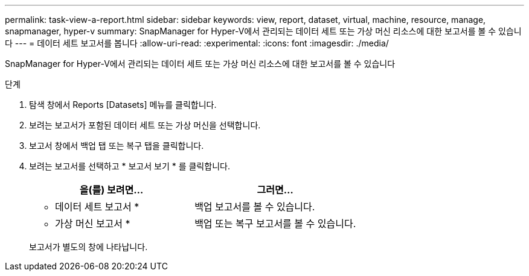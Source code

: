 ---
permalink: task-view-a-report.html 
sidebar: sidebar 
keywords: view, report, dataset, virtual, machine, resource, manage, snapmanager, hyper-v 
summary: SnapManager for Hyper-V에서 관리되는 데이터 세트 또는 가상 머신 리소스에 대한 보고서를 볼 수 있습니다 
---
= 데이터 세트 보고서를 봅니다
:allow-uri-read: 
:experimental: 
:icons: font
:imagesdir: ./media/


[role="lead"]
SnapManager for Hyper-V에서 관리되는 데이터 세트 또는 가상 머신 리소스에 대한 보고서를 볼 수 있습니다

.단계
. 탐색 창에서 Reports [Datasets] 메뉴를 클릭합니다.
. 보려는 보고서가 포함된 데이터 세트 또는 가상 머신을 선택합니다.
. 보고서 창에서 백업 탭 또는 복구 탭을 클릭합니다.
. 보려는 보고서를 선택하고 * 보고서 보기 * 를 클릭합니다.
+
|===
| 을(를) 보려면... | 그러면... 


 a| 
* 데이터 세트 보고서 *
 a| 
백업 보고서를 볼 수 있습니다.



 a| 
* 가상 머신 보고서 *
 a| 
백업 또는 복구 보고서를 볼 수 있습니다.

|===
+
보고서가 별도의 창에 나타납니다.


